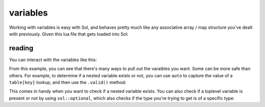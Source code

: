 variables
=========

Working with variables is easy with Sol, and behaves pretty much like any associative array / map structure you've dealt with previously. Given this lua file that gets loaded into Sol:

reading
-------

.. code-block:: lua
	:caption: variables.lua

	config = {
		fullscreen = false,
		resolution = { x = 1024, y = 768 }
	}

.. code-block:: cpp
	:caption: main.cpp
	:name: variables-main-cpp

	int main () {

		sol::state lua;
		lua.script_file( variables.lua );

		return 0;
	}

You can interact with the variables like this:

.. code-block:: cpp
	:caption: main.cpp extended
	:name: extended-variables-main-cpp

	#include <utility> // for std::pair

	int main () {

		sol::state lua;
		lua.script_file( variables.lua );

		// the type "state" behaves exactly like a table!
		bool isfullscreen = lua["config"]["fullscreen"]; // can get nested variables
		sol::table config = lua["config"];
		
		// can also get it using the "get" member function
		// auto replaces the unqualified type name
		auto resolution = config.get<sol::table>( "config" );

		// table and state can have multiple things pulled out of it too
		std::pair<int, int> xyresolution = resolution.get<int, int>( "x", "y" );
		// As an example, you can also pull out a tuple as well
		// std::tuple<int, int> xyresolution = resolution.get<int, int>( "x", "y" );


		return 0;
	}

From this example, you can see that there's many ways to pull out the varaibles you want. Some can be more safe than others. For example, to determine if a nested variable exists or not, you can use ``auto`` to capture the value of a ``table[key]`` lookup, and then use the ``.valid()`` method:

.. code-block:: cpp
	:caption: safe lookup

	auto bark = lua["config"]["bark"];
	if (bark.valid()) {
		// branch not taken: config / bark is not a variable
	}
	else {
		// Branch taken: config is a not a variable
	}

This comes in handy when you want to check if a nested variable exists. You can also check if a toplevel variable is present or not by using ``sol::optional``, which also checks if the type you're trying to get is of a specific type:

.. code-block:: cpp
	:caption: optional lookup

	sol::optional<int> not_an_integer = lua["config"]["fullscreen"];
	if (not_an_integer) {
		// Branch not taken: value is not an integer
	}

	sol::optoinal<bool> is_a_boolean = lua["config"]["fullscreen"];
	if (is_a_boolean) {
		// Branch taken: the value is a boolean
	}

	sol::optional<double> does_not_exist = lua["not_a_variable"];
	if (does_not_exist) {
		// Branch not taken: that variable is not present
	}

